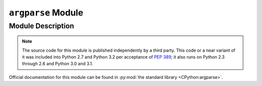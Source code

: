 ..                                 utilia

.. This work is licensed under the Creative Commons Attribution 3.0 
   Unported License. To view a copy of this license, visit 

      http://creativecommons.org/licenses/by/3.0/ 

``argparse`` Module
===================

Module Description
------------------

.. note::
   The source code for this module is published independently by a third party.
   This code or a near variant of it was included into Python 2.7 and Python
   3.2 per acceptance of :pep:`389`; it also runs on Python 2.3 through 2.6 and
   Python 3.0 and 3.1.

.. py:module:: utilia.config_parsers.argparse

Official documentation for this module can be found in 
:py:mod:`the standard library <CPython:argparse>`.

.. vim: set ft=rst ts=3 sts=3 sw=3 et tw=79:
